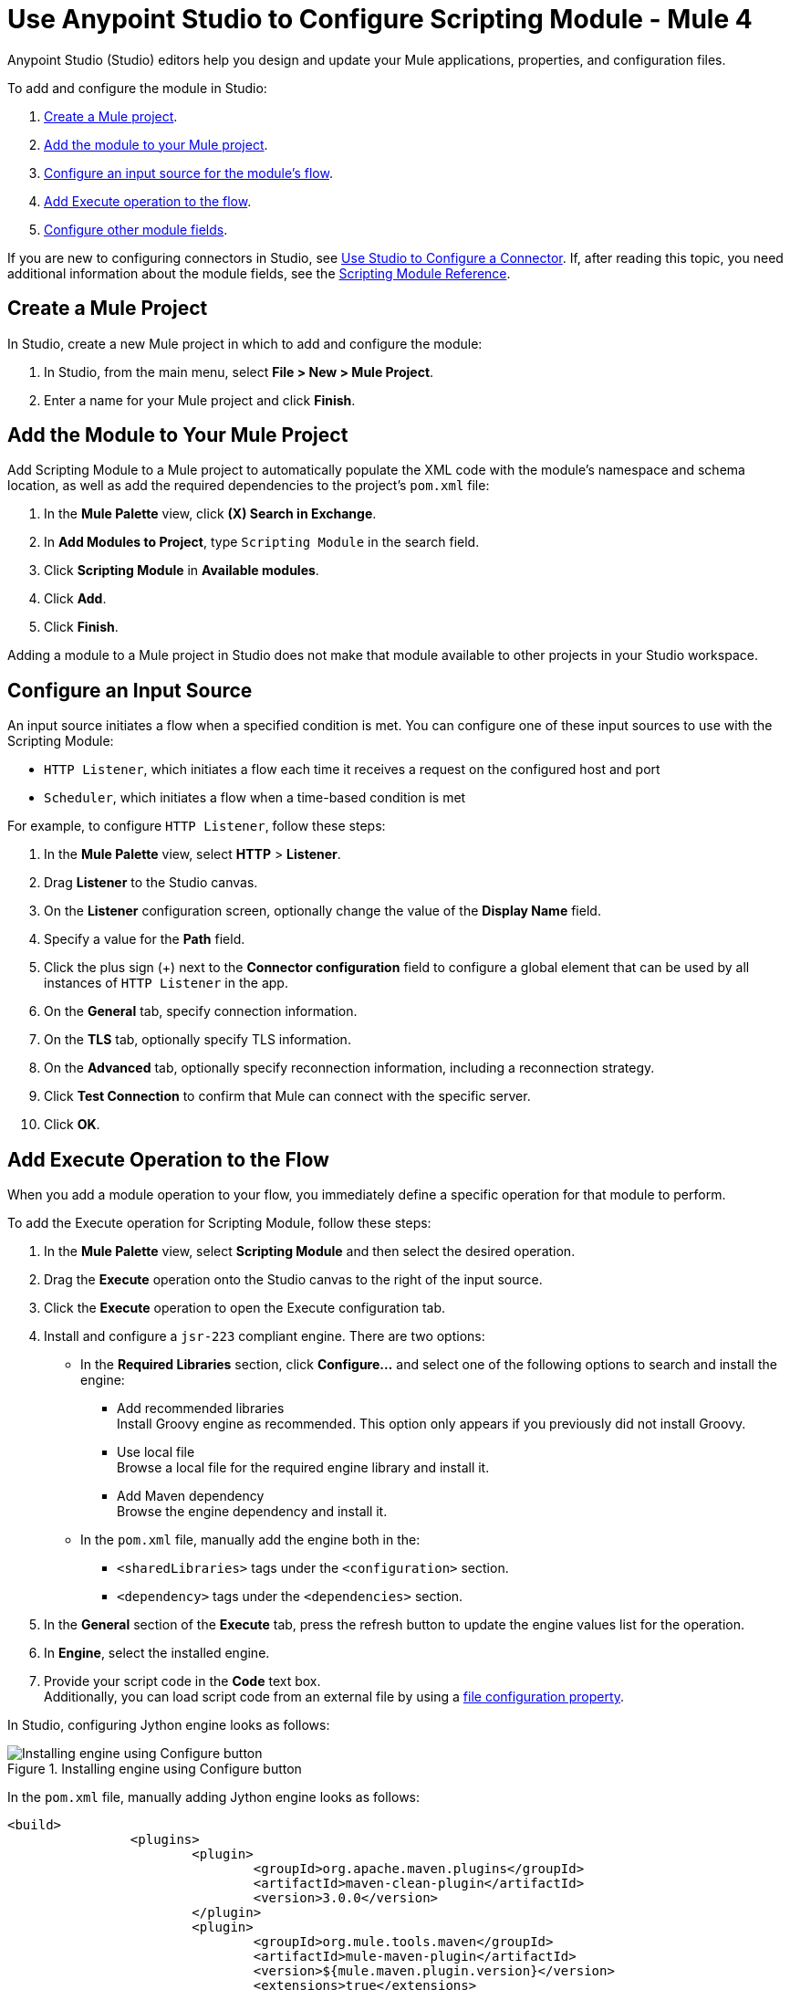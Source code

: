 = Use Anypoint Studio to Configure Scripting Module - Mule 4

Anypoint Studio (Studio) editors help you design and update your Mule applications, properties, and configuration files.

To add and configure the module in Studio:

. <<create-mule-project,Create a Mule project>>.
. <<add-connector-to-project,Add the module to your Mule project>>.
. <<configure-input-source,Configure an input source for the module's flow>>.
. <<add-connector-operation,Add Execute operation to the flow>>.
. <<configure-other-fields,Configure other module fields>>.


If you are new to configuring connectors in Studio, see xref:introduction/intro-config-use-studio.adoc[Use Studio to Configure a Connector]. If, after reading this topic, you need additional information about the module fields, see the xref:scripting-reference.adoc[Scripting Module Reference].

[[create-mule-project]]
== Create a Mule Project

In Studio, create a new Mule project in which to add and configure the module:

. In Studio, from the main menu, select *File > New > Mule Project*.
. Enter a name for your Mule project and click *Finish*.


[[add-connector-to-project]]
== Add the Module to Your Mule Project

Add Scripting Module to a Mule project to automatically populate the XML code with the module's namespace and schema location, as well as add the required dependencies to the project's `pom.xml` file:

. In the *Mule Palette* view, click *(X) Search in Exchange*.
. In *Add Modules to Project*, type `Scripting Module` in the search field.
. Click *Scripting Module* in *Available modules*.
. Click *Add*.
. Click *Finish*.

Adding a module to a Mule project in Studio does not make that module available to other projects in your Studio workspace.


[[configure-input-source]]
== Configure an Input Source

An input source initiates a flow when a specified condition is met.
You can configure one of these input sources to use with the Scripting Module:

* `HTTP Listener`, which initiates a flow each time it receives a request on the configured host and port
* `Scheduler`, which initiates a flow when a time-based condition is met

For example, to configure `HTTP Listener`, follow these steps:

. In the *Mule Palette* view, select *HTTP* > *Listener*.
. Drag *Listener* to the Studio canvas.
. On the *Listener* configuration screen, optionally change the value of the *Display Name* field.
. Specify a value for the *Path* field.
. Click the plus sign (+) next to the *Connector configuration* field to configure a global element that can be used by all instances of `HTTP Listener` in the app.
. On the *General* tab, specify connection information.
. On the *TLS* tab, optionally specify TLS information.
. On the *Advanced* tab, optionally specify reconnection information, including a reconnection strategy.
. Click *Test Connection* to confirm that Mule can connect with the specific server.
. Click *OK*.

[[add-connector-operation]]
== Add Execute Operation to the Flow

When you add a module operation to your flow, you immediately define a specific operation for that module to perform.

To add the Execute operation for Scripting Module, follow these steps:

. In the *Mule Palette* view, select *Scripting Module* and then select the desired operation.
. Drag the *Execute* operation onto the Studio canvas to the right of the input source.
. Click the *Execute* operation to open the Execute configuration tab.
. Install and configure a `jsr-223` compliant engine. There are two options: +

* In the *Required Libraries* section, click *Configure...* and select one of the following options to search and install the engine: +

** Add recommended libraries +
Install Groovy engine as recommended. This option only appears if you previously did not install Groovy.
** Use local file +
Browse a local file for the required engine library and install it.
** Add Maven dependency +
Browse the engine dependency and install it. +

* In the `pom.xml` file, manually add the engine both in the:
** `<sharedLibraries>` tags under the `<configuration>` section.
** `<dependency>` tags under the `<dependencies>` section.

[start=5]
. In the *General* section of the *Execute* tab, press the refresh button to update the engine values list for the operation.
. In *Engine*, select the installed engine.
. Provide your script code in the *Code* text box. +
Additionally, you can load script code from an external file by using a xref:mule-runtime::configuring-properties.adoc#_file_properties[file configuration property].

In Studio, configuring Jython engine looks as follows:

.Installing engine using Configure button
image::scripting-configure-button.png[Installing engine using Configure button]

In the `pom.xml` file, manually adding Jython engine looks as follows:

[source,xml,linenums]
----
<build>
		<plugins>
			<plugin>
				<groupId>org.apache.maven.plugins</groupId>
				<artifactId>maven-clean-plugin</artifactId>
				<version>3.0.0</version>
			</plugin>
			<plugin>
				<groupId>org.mule.tools.maven</groupId>
				<artifactId>mule-maven-plugin</artifactId>
				<version>${mule.maven.plugin.version}</version>
				<extensions>true</extensions>
				<configuration>
				<sharedLibraries>
                        <sharedLibrary>
                            <groupId>org.python</groupId>
                            <artifactId>jython-standalone</artifactId>
                        </sharedLibrary>
        </sharedLibraries>
                </configuration>
			</plugin>
		</plugins>
	</build>

<dependencies>
  <dependency>
              <groupId>org.python</groupId>
              <artifactId>jython-standalone</artifactId>
              <version>2.7.2</version>
  </dependency>
</dependencies>
----

In Studio, the Scripting Module configuration with script code looks as follows:

.Scripting Module configuration with script code
image::scripting-studio-flow.png[Scripting Module configuration with script code]

In the *Configuration XML* editor, the XML looks as follows:

[source,xml,linenums]
----
<scripting:execute engine="python" doc:name="Script">
    <scripting:code>
      def factorial(n):
          if n == 0: return 1
	  return n * factorial(n-1)

      result = factorial(10)
    </scripting:code>
</scripting:execute>
----

In Studio, the loaded script code with a file configuration property looks as follows:

.Script code with a File Configuration Property
image::scripting-studio-file-config.png[Script code with a File Configuration Property]

In the *Configuration XML* editor, the XML looks similar to the following:

[source,xml,linenums]
----
<scripting:execute engine="python" doc:name="Script">
    <scripting:code >${file::script.py}</scripting:code>
</scripting:execute>
----

[[configure-other-fields]]
== Configure Other Module Fields

You can configure other additional fields for the Execute operation, such as Parameters, Target Variable and Target Value.


=== Parameters

[%header,cols="20s,20a,35a,20a,5a"]
|===
| Name | Type | Description | Default Value | Required
| Parameters | Map<String, Object> | Variables provided to the script as bindings | |
|===

In the *Parameters* box of the *General* tab,  define input parameters values for the script to use through DataWeave. For the DataWeave expression to work correctly, you need to combine these parameters types output, where keys are strings and values are any object. +
Use the parameters as binding variables by referencing them by their name, for example: +

`factorial(initialValue + int(payload))`

In Studio, the Parameters configuration looks as follows:

.Script using parameters
image::scripting-studio-parameters.png[Script using parameters]

In the *Configuration XML* editor, the XML looks as follows :

[source,xml,linenums]
----
<scripting:execute engine="python" doc:name="Script">
	<scripting:code >def factorial(n):
	if n == 0: return 1
	return n * factorial(n-1)
result = factorial(initialValue + int(payload))</scripting:code>
	<scripting:parameters ><![CDATA[#[{
        initialValue: 10
    }]]]></scripting:parameters>
</scripting:execute>
----

=== Target Variable and Target Value

[%header,cols="20s,20a,35a,20a,5a"]
|===
| Name | Type | Description | Default Value | Required
| Target Variable | String | The name of a variable on which the operation’s output will be placed | |
| Target Value | String | An expression that will be evaluated against the operation’s output and the outcome of that expression will be stored in the target variable | #[payload]|
|===

In the *Advanced* tab, define the target value and set a variable as the xref:mule-runtime::target-variables.adoc[target] of the scripting execution.

In Studio, the Target Variable and Target Value configuration looks as follows:

.Script Target Variable and Target Value
image::scripting-studio-target.png[Advanced settings]

In the *Configuration XML* editor, the XML looks similar as follows:

[source,xml,linenums]
----
<scripting:execute engine="python" doc:name="Script" target="variableName">
    <scripting:code >${file::script.py}</scripting:code>
</scripting:execute>
----

== See Also

* xref:introduction/introduction-to-anypoint-connectors.adoc[Introduction to Anypoint Connectors]
* xref:introduction/intro-config-use-studio.adoc[Use Studio to Configure a Connector]
* xref:scripting-reference.adoc[Scripting Module Reference]
* https://help.mulesoft.com[MuleSoft Help Center]
